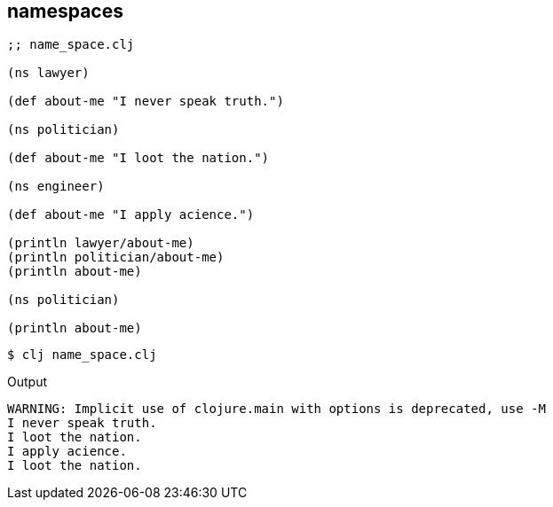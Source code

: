 == namespaces

[source, clojure]
----
;; name_space.clj

(ns lawyer)

(def about-me "I never speak truth.")

(ns politician)

(def about-me "I loot the nation.")

(ns engineer)

(def about-me "I apply acience.")

(println lawyer/about-me)
(println politician/about-me)
(println about-me)

(ns politician)

(println about-me)
----

----
$ clj name_space.clj
----

Output

----
WARNING: Implicit use of clojure.main with options is deprecated, use -M
I never speak truth.
I loot the nation.
I apply acience.
I loot the nation.
----